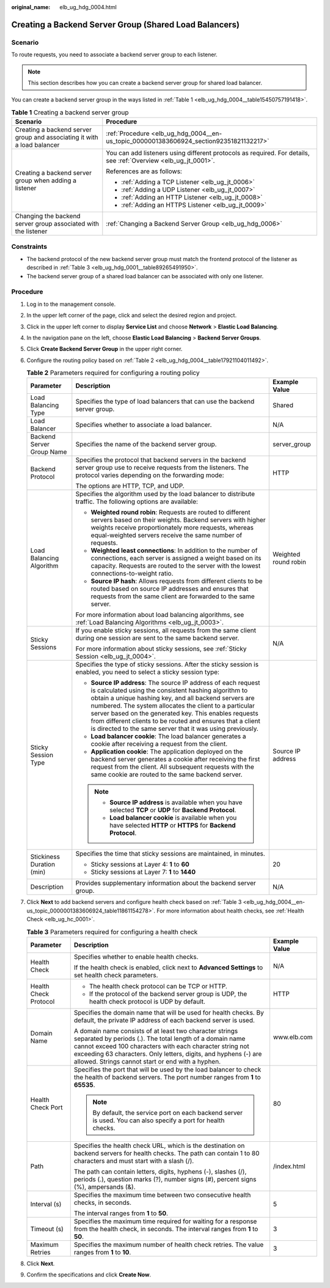 :original_name: elb_ug_hdg_0004.html

.. _elb_ug_hdg_0004:

Creating a Backend Server Group (Shared Load Balancers)
=======================================================

Scenario
--------

To route requests, you need to associate a backend server group to each listener.

.. note::

   This section describes how you can create a backend server group for shared load balancer.

You can create a backend server group in the ways listed in :ref:`Table 1 <elb_ug_hdg_0004__table15450757191418>`.

.. _elb_ug_hdg_0004__table15450757191418:

.. table:: **Table 1** Creating a backend server group

   +-------------------------------------------------------------------------+-----------------------------------------------------------------------------------------------------------------+
   | Scenario                                                                | Procedure                                                                                                       |
   +=========================================================================+=================================================================================================================+
   | Creating a backend server group and associating it with a load balancer | :ref:`Procedure <elb_ug_hdg_0004__en-us_topic_0000001383606924_section92351821132217>`                          |
   +-------------------------------------------------------------------------+-----------------------------------------------------------------------------------------------------------------+
   | Creating a backend server group when adding a listener                  | You can add listeners using different protocols as required. For details, see :ref:`Overview <elb_ug_jt_0001>`. |
   |                                                                         |                                                                                                                 |
   |                                                                         | References are as follows:                                                                                      |
   |                                                                         |                                                                                                                 |
   |                                                                         | -  :ref:`Adding a TCP Listener <elb_ug_jt_0006>`                                                                |
   |                                                                         | -  :ref:`Adding a UDP Listener <elb_ug_jt_0007>`                                                                |
   |                                                                         | -  :ref:`Adding an HTTP Listener <elb_ug_jt_0008>`                                                              |
   |                                                                         | -  :ref:`Adding an HTTPS Listener <elb_ug_jt_0009>`                                                             |
   +-------------------------------------------------------------------------+-----------------------------------------------------------------------------------------------------------------+
   | Changing the backend server group associated with the listener          | :ref:`Changing a Backend Server Group <elb_ug_hdg_0006>`                                                        |
   +-------------------------------------------------------------------------+-----------------------------------------------------------------------------------------------------------------+

Constraints
-----------

-  The backend protocol of the new backend server group must match the frontend protocol of the listener as described in :ref:`Table 3 <elb_ug_hdg_0001__table89265491950>`.
-  The backend server group of a shared load balancer can be associated with only one listener.

.. _elb_ug_hdg_0004__en-us_topic_0000001383606924_section92351821132217:

Procedure
---------

#. Log in to the management console.

#. In the upper left corner of the page, click |image1| and select the desired region and project.

#. Click |image2| in the upper left corner to display **Service List** and choose **Network** > **Elastic Load Balancing**.

#. In the navigation pane on the left, choose **Elastic Load Balancing** > **Backend Server Groups**.

#. Click **Create Backend Server Group** in the upper right corner.

#. Configure the routing policy based on :ref:`Table 2 <elb_ug_hdg_0004__table17921104011492>`.

   .. _elb_ug_hdg_0004__table17921104011492:

   .. table:: **Table 2** Parameters required for configuring a routing policy

      +---------------------------+--------------------------------------------------------------------------------------------------------------------------------------------------------------------------------------------------------------------------------------------------------------------------------------------------------------------------------------------------------------------------------------------------------------------------------+-----------------------+
      | Parameter                 | Description                                                                                                                                                                                                                                                                                                                                                                                                                    | Example Value         |
      +===========================+================================================================================================================================================================================================================================================================================================================================================================================================================================+=======================+
      | Load Balancing Type       | Specifies the type of load balancers that can use the backend server group.                                                                                                                                                                                                                                                                                                                                                    | Shared                |
      +---------------------------+--------------------------------------------------------------------------------------------------------------------------------------------------------------------------------------------------------------------------------------------------------------------------------------------------------------------------------------------------------------------------------------------------------------------------------+-----------------------+
      | Load Balancer             | Specifies whether to associate a load balancer.                                                                                                                                                                                                                                                                                                                                                                                | N/A                   |
      +---------------------------+--------------------------------------------------------------------------------------------------------------------------------------------------------------------------------------------------------------------------------------------------------------------------------------------------------------------------------------------------------------------------------------------------------------------------------+-----------------------+
      | Backend Server Group Name | Specifies the name of the backend server group.                                                                                                                                                                                                                                                                                                                                                                                | server_group          |
      +---------------------------+--------------------------------------------------------------------------------------------------------------------------------------------------------------------------------------------------------------------------------------------------------------------------------------------------------------------------------------------------------------------------------------------------------------------------------+-----------------------+
      | Backend Protocol          | Specifies the protocol that backend servers in the backend server group use to receive requests from the listeners. The protocol varies depending on the forwarding mode:                                                                                                                                                                                                                                                      | HTTP                  |
      |                           |                                                                                                                                                                                                                                                                                                                                                                                                                                |                       |
      |                           | The options are HTTP, TCP, and UDP.                                                                                                                                                                                                                                                                                                                                                                                            |                       |
      +---------------------------+--------------------------------------------------------------------------------------------------------------------------------------------------------------------------------------------------------------------------------------------------------------------------------------------------------------------------------------------------------------------------------------------------------------------------------+-----------------------+
      | Load Balancing Algorithm  | Specifies the algorithm used by the load balancer to distribute traffic. The following options are available:                                                                                                                                                                                                                                                                                                                  | Weighted round robin  |
      |                           |                                                                                                                                                                                                                                                                                                                                                                                                                                |                       |
      |                           | -  **Weighted round robin**: Requests are routed to different servers based on their weights. Backend servers with higher weights receive proportionately more requests, whereas equal-weighted servers receive the same number of requests.                                                                                                                                                                                   |                       |
      |                           | -  **Weighted least connections**: In addition to the number of connections, each server is assigned a weight based on its capacity. Requests are routed to the server with the lowest connections-to-weight ratio.                                                                                                                                                                                                            |                       |
      |                           | -  **Source IP hash**: Allows requests from different clients to be routed based on source IP addresses and ensures that requests from the same client are forwarded to the same server.                                                                                                                                                                                                                                       |                       |
      |                           |                                                                                                                                                                                                                                                                                                                                                                                                                                |                       |
      |                           | For more information about load balancing algorithms, see :ref:`Load Balancing Algorithms <elb_ug_jt_0003>`.                                                                                                                                                                                                                                                                                                                   |                       |
      +---------------------------+--------------------------------------------------------------------------------------------------------------------------------------------------------------------------------------------------------------------------------------------------------------------------------------------------------------------------------------------------------------------------------------------------------------------------------+-----------------------+
      | Sticky Sessions           | If you enable sticky sessions, all requests from the same client during one session are sent to the same backend server.                                                                                                                                                                                                                                                                                                       | N/A                   |
      |                           |                                                                                                                                                                                                                                                                                                                                                                                                                                |                       |
      |                           | For more information about sticky sessions, see :ref:`Sticky Session <elb_ug_jt_0004>`.                                                                                                                                                                                                                                                                                                                                        |                       |
      +---------------------------+--------------------------------------------------------------------------------------------------------------------------------------------------------------------------------------------------------------------------------------------------------------------------------------------------------------------------------------------------------------------------------------------------------------------------------+-----------------------+
      | Sticky Session Type       | Specifies the type of sticky sessions. After the sticky session is enabled, you need to select a sticky session type:                                                                                                                                                                                                                                                                                                          | Source IP address     |
      |                           |                                                                                                                                                                                                                                                                                                                                                                                                                                |                       |
      |                           | -  **Source IP address**: The source IP address of each request is calculated using the consistent hashing algorithm to obtain a unique hashing key, and all backend servers are numbered. The system allocates the client to a particular server based on the generated key. This enables requests from different clients to be routed and ensures that a client is directed to the same server that it was using previously. |                       |
      |                           | -  **Load balancer cookie**: The load balancer generates a cookie after receiving a request from the client.                                                                                                                                                                                                                                                                                                                   |                       |
      |                           | -  **Application cookie**: The application deployed on the backend server generates a cookie after receiving the first request from the client. All subsequent requests with the same cookie are routed to the same backend server.                                                                                                                                                                                            |                       |
      |                           |                                                                                                                                                                                                                                                                                                                                                                                                                                |                       |
      |                           | .. note::                                                                                                                                                                                                                                                                                                                                                                                                                      |                       |
      |                           |                                                                                                                                                                                                                                                                                                                                                                                                                                |                       |
      |                           |    -  **Source IP address** is available when you have selected **TCP** or **UDP** for **Backend Protocol**.                                                                                                                                                                                                                                                                                                                   |                       |
      |                           |    -  **Load balancer cookie** is available when you have selected **HTTP** or **HTTPS** for **Backend Protocol**.                                                                                                                                                                                                                                                                                                             |                       |
      +---------------------------+--------------------------------------------------------------------------------------------------------------------------------------------------------------------------------------------------------------------------------------------------------------------------------------------------------------------------------------------------------------------------------------------------------------------------------+-----------------------+
      | Stickiness Duration (min) | Specifies the time that sticky sessions are maintained, in minutes.                                                                                                                                                                                                                                                                                                                                                            | 20                    |
      |                           |                                                                                                                                                                                                                                                                                                                                                                                                                                |                       |
      |                           | -  Sticky sessions at Layer 4: **1** to **60**                                                                                                                                                                                                                                                                                                                                                                                 |                       |
      |                           | -  Sticky sessions at Layer 7: **1** to **1440**                                                                                                                                                                                                                                                                                                                                                                               |                       |
      +---------------------------+--------------------------------------------------------------------------------------------------------------------------------------------------------------------------------------------------------------------------------------------------------------------------------------------------------------------------------------------------------------------------------------------------------------------------------+-----------------------+
      | Description               | Provides supplementary information about the backend server group.                                                                                                                                                                                                                                                                                                                                                             | N/A                   |
      +---------------------------+--------------------------------------------------------------------------------------------------------------------------------------------------------------------------------------------------------------------------------------------------------------------------------------------------------------------------------------------------------------------------------------------------------------------------------+-----------------------+

#. Click **Next** to add backend servers and configure health check based on :ref:`Table 3 <elb_ug_hdg_0004__en-us_topic_0000001383606924_table11861154278>`. For more information about health checks, see :ref:`Health Check <elb_ug_hc_0001>`.

   .. _elb_ug_hdg_0004__en-us_topic_0000001383606924_table11861154278:

   .. table:: **Table 3** Parameters required for configuring a health check

      +-----------------------+---------------------------------------------------------------------------------------------------------------------------------------------------------------------------------------------------------------------------------------------------------------------------------------------------------+-----------------------+
      | Parameter             | Description                                                                                                                                                                                                                                                                                             | Example Value         |
      +=======================+=========================================================================================================================================================================================================================================================================================================+=======================+
      | Health Check          | Specifies whether to enable health checks.                                                                                                                                                                                                                                                              | N/A                   |
      |                       |                                                                                                                                                                                                                                                                                                         |                       |
      |                       | If the health check is enabled, click |image3| next to **Advanced Settings** to set health check parameters.                                                                                                                                                                                            |                       |
      +-----------------------+---------------------------------------------------------------------------------------------------------------------------------------------------------------------------------------------------------------------------------------------------------------------------------------------------------+-----------------------+
      | Health Check Protocol | -  The health check protocol can be TCP or HTTP.                                                                                                                                                                                                                                                        | HTTP                  |
      |                       | -  If the protocol of the backend server group is UDP, the health check protocol is UDP by default.                                                                                                                                                                                                     |                       |
      +-----------------------+---------------------------------------------------------------------------------------------------------------------------------------------------------------------------------------------------------------------------------------------------------------------------------------------------------+-----------------------+
      | Domain Name           | Specifies the domain name that will be used for health checks. By default, the private IP address of each backend server is used.                                                                                                                                                                       | www.elb.com           |
      |                       |                                                                                                                                                                                                                                                                                                         |                       |
      |                       | A domain name consists of at least two character strings separated by periods (.). The total length of a domain name cannot exceed 100 characters with each character string not exceeding 63 characters. Only letters, digits, and hyphens (-) are allowed. Strings cannot start or end with a hyphen. |                       |
      +-----------------------+---------------------------------------------------------------------------------------------------------------------------------------------------------------------------------------------------------------------------------------------------------------------------------------------------------+-----------------------+
      | Health Check Port     | Specifies the port that will be used by the load balancer to check the health of backend servers. The port number ranges from **1** to **65535**.                                                                                                                                                       | 80                    |
      |                       |                                                                                                                                                                                                                                                                                                         |                       |
      |                       | .. note::                                                                                                                                                                                                                                                                                               |                       |
      |                       |                                                                                                                                                                                                                                                                                                         |                       |
      |                       |    By default, the service port on each backend server is used. You can also specify a port for health checks.                                                                                                                                                                                          |                       |
      +-----------------------+---------------------------------------------------------------------------------------------------------------------------------------------------------------------------------------------------------------------------------------------------------------------------------------------------------+-----------------------+
      | Path                  | Specifies the health check URL, which is the destination on backend servers for health checks. The path can contain 1 to 80 characters and must start with a slash (/).                                                                                                                                 | /index.html           |
      |                       |                                                                                                                                                                                                                                                                                                         |                       |
      |                       | The path can contain letters, digits, hyphens (-), slashes (/), periods (.), question marks (?), number signs (#), percent signs (%), ampersands (&).                                                                                                                                                   |                       |
      +-----------------------+---------------------------------------------------------------------------------------------------------------------------------------------------------------------------------------------------------------------------------------------------------------------------------------------------------+-----------------------+
      | Interval (s)          | Specifies the maximum time between two consecutive health checks, in seconds.                                                                                                                                                                                                                           | 5                     |
      |                       |                                                                                                                                                                                                                                                                                                         |                       |
      |                       | The interval ranges from **1** to **50**.                                                                                                                                                                                                                                                               |                       |
      +-----------------------+---------------------------------------------------------------------------------------------------------------------------------------------------------------------------------------------------------------------------------------------------------------------------------------------------------+-----------------------+
      | Timeout (s)           | Specifies the maximum time required for waiting for a response from the health check, in seconds. The interval ranges from **1** to **50**.                                                                                                                                                             | 3                     |
      +-----------------------+---------------------------------------------------------------------------------------------------------------------------------------------------------------------------------------------------------------------------------------------------------------------------------------------------------+-----------------------+
      | Maximum Retries       | Specifies the maximum number of health check retries. The value ranges from **1** to **10**.                                                                                                                                                                                                            | 3                     |
      +-----------------------+---------------------------------------------------------------------------------------------------------------------------------------------------------------------------------------------------------------------------------------------------------------------------------------------------------+-----------------------+

#. Click **Next**.

#. Confirm the specifications and click **Create Now**.

.. |image1| image:: /_static/images/en-us_image_0000001747739624.png
.. |image2| image:: /_static/images/en-us_image_0000001747739748.png
.. |image3| image:: /_static/images/en-us_image_0000001747739800.png
